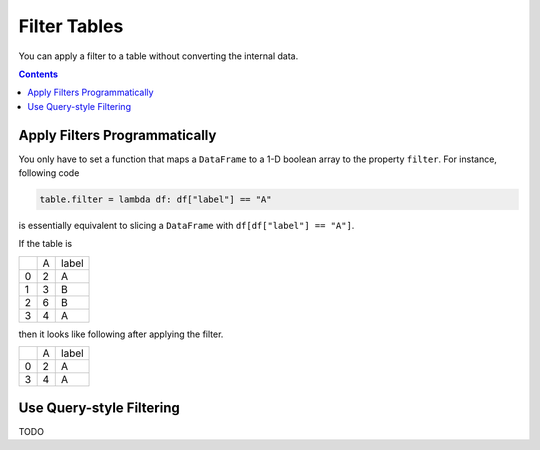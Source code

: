 =============
Filter Tables
=============

You can apply a filter to a table without converting the internal data.

.. contents:: Contents
    :local:
    :depth: 1

Apply Filters Programmatically
==============================


You only have to set a function that maps a ``DataFrame`` to a 1-D boolean array to
the property ``filter``. For instance, following code

.. code-block:: python

    table.filter = lambda df: df["label"] == "A"

is essentially equivalent to slicing a ``DataFrame`` with ``df[df["label"] == "A"]``.

If the table is

+---+---+-------+
|   | A | label |
+---+---+-------+
| 0 | 2 |   A   |
+---+---+-------+
| 1 | 3 |   B   |
+---+---+-------+
| 2 | 6 |   B   |
+---+---+-------+
| 3 | 4 |   A   |
+---+---+-------+

then it looks like following after applying the filter.

+---+---+-------+
|   | A | label |
+---+---+-------+
| 0 | 2 |   A   |
+---+---+-------+
| 3 | 4 |   A   |
+---+---+-------+


Use Query-style Filtering
=========================

TODO
